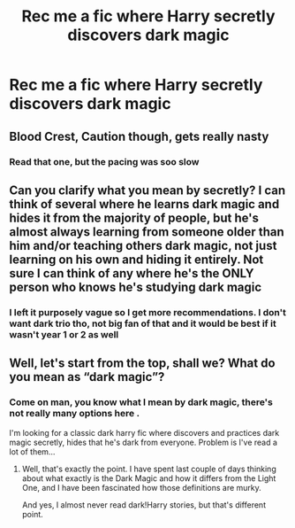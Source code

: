 #+TITLE: Rec me a fic where Harry secretly discovers dark magic

* Rec me a fic where Harry secretly discovers dark magic
:PROPERTIES:
:Author: Oero333
:Score: 5
:DateUnix: 1567944255.0
:DateShort: 2019-Sep-08
:FlairText: Request
:END:

** Blood Crest, Caution though, gets really nasty
:PROPERTIES:
:Author: DoCPoly
:Score: 2
:DateUnix: 1567972026.0
:DateShort: 2019-Sep-09
:END:

*** Read that one, but the pacing was soo slow
:PROPERTIES:
:Author: Oero333
:Score: 1
:DateUnix: 1567974171.0
:DateShort: 2019-Sep-09
:END:


** Can you clarify what you mean by secretly? I can think of several where he learns dark magic and hides it from the majority of people, but he's almost always learning from someone older than him and/or teaching others dark magic, not just learning on his own and hiding it entirely. Not sure I can think of any where he's the ONLY person who knows he's studying dark magic
:PROPERTIES:
:Author: bgottfried91
:Score: 2
:DateUnix: 1567960696.0
:DateShort: 2019-Sep-08
:END:

*** I left it purposely vague so I get more recommendations. I don't want dark trio tho, not big fan of that and it would be best if it wasn't year 1 or 2 as well
:PROPERTIES:
:Author: Oero333
:Score: 1
:DateUnix: 1567960933.0
:DateShort: 2019-Sep-08
:END:


** Well, let's start from the top, shall we? What do you mean as “dark magic”?
:PROPERTIES:
:Author: ceplma
:Score: -3
:DateUnix: 1567956924.0
:DateShort: 2019-Sep-08
:END:

*** Come on man, you know what I mean by dark magic, there's not really many options here .

I'm looking for a classic dark harry fic where discovers and practices dark magic secretly, hides that he's dark from everyone. Problem is I've read a lot of them...
:PROPERTIES:
:Author: Oero333
:Score: 7
:DateUnix: 1567960194.0
:DateShort: 2019-Sep-08
:END:

**** Well, that's exactly the point. I have spent last couple of days thinking about what exactly is the Dark Magic and how it differs from the Light One, and I have been fascinated how those definitions are murky.

And yes, I almost never read dark!Harry stories, but that's different point.
:PROPERTIES:
:Author: ceplma
:Score: 2
:DateUnix: 1567970304.0
:DateShort: 2019-Sep-08
:END:
